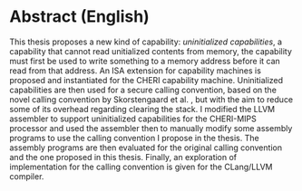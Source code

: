 * Abstract (English)
  :PROPERTIES:
  :UNNUMBERED: notoc
  :END:
  This thesis proposes a new kind of capability: /uninitialized capabilities/, a capability that cannot read
  unitialized contents from memory, the capability must first be used to write something to a memory
  address before it can read from that address. An ISA extension for capability machines is proposed
  and instantiated for the CHERI capability machine. Uninitialized capabilities are then used for a 
  secure calling convention, based on the novel calling convention by Skorstengaard et al. \parencite{skorstengaard2018reasoning},
  but with the aim to reduce some of its overhead regarding clearing the stack.
  I modified the LLVM assembler to support uninitialized capabilities for the CHERI-MIPS processor
  and used the assembler then to manually modify some assembly programs to use the calling convention I propose
  in the thesis.
  The assembly programs are then evaluated for the original calling convention and the one proposed
  in this thesis. Finally, an exploration of implementation for the calling convention is given for
  the CLang/LLVM compiler.

